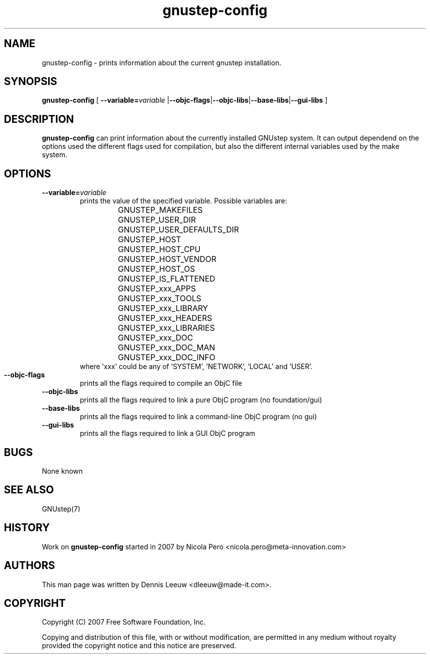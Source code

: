.\" Process this file with
.\" groff -man -Tascii gnustep-config.1
.\" 
.TH gnustep-config 1 "24/12/2007" GNUstep "GNUstep System Manual"
.SH NAME
gnustep-config \- prints information about the current gnustep installation. 
.SH SYNOPSIS
.BR gnustep-config " ["
.BI \-\-variable= variable
.RB | \-\-objc-flags | \-\-objc-libs | \-\-base-libs | \-\-gui-libs " ]"
.SH DESCRIPTION
.B gnustep-config
can print information about the currently installed GNUstep system. It can output dependend on the options used the different flags used for compilation, but also the different internal variables used by the make system.
.SH OPTIONS
.TP
.BI \-\-variable= variable
prints the value of the specified variable. Possible variables are:
.RS
.RS
.PD 0
.HP
GNUSTEP_MAKEFILES
.HP
GNUSTEP_USER_DIR
.HP
GNUSTEP_USER_DEFAULTS_DIR
.HP
GNUSTEP_HOST
.HP
GNUSTEP_HOST_CPU
.HP
GNUSTEP_HOST_VENDOR
.HP
GNUSTEP_HOST_OS
.HP
GNUSTEP_IS_FLATTENED
.HP
GNUSTEP_xxx_APPS
.HP
GNUSTEP_xxx_TOOLS
.HP
GNUSTEP_xxx_LIBRARY
.HP
GNUSTEP_xxx_HEADERS
.HP
GNUSTEP_xxx_LIBRARIES
.HP
GNUSTEP_xxx_DOC
.HP
GNUSTEP_xxx_DOC_MAN
.HP
GNUSTEP_xxx_DOC_INFO
.RE
where 'xxx' could be any of 'SYSTEM', 'NETWORK', 'LOCAL' and 'USER'.
.RE
.PD 1

.TP
.B \-\-objc-flags
prints all the flags required to compile an ObjC file

.TP
.B \-\-objc-libs
 prints all the flags required to link a pure ObjC program (no foundation/gui)

.TP
.B \-\-base-libs
prints all the flags required to link a command-line ObjC program (no gui)

.TP
.B \-\-gui-libs
prints all the flags required to link a GUI ObjC program
.SH BUGS
None known
.SH SEE ALSO
GNUstep(7)
.SH HISTORY
Work on
.B gnustep-config
started in 2007 by Nicola Pero <nicola.pero@meta-innovation.com>
.SH AUTHORS
This man page was written by Dennis Leeuw <dleeuw@made-it.com>.
.SH COPYRIGHT
Copyright (C) 2007 Free Software Foundation, Inc.
.PP
Copying and distribution of this file, with or without modification,
are permitted in any medium without royalty provided the copyright
notice and this notice are preserved.
